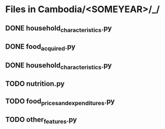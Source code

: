 
* Files in Cambodia/<SOMEYEAR>/_/
** DONE household_characteristics.py
** DONE food_acquired.py
** DONE household_characteristics.py
** TODO nutrition.py
** TODO food_prices_and_expenditures.py
** TODO other_features.py
